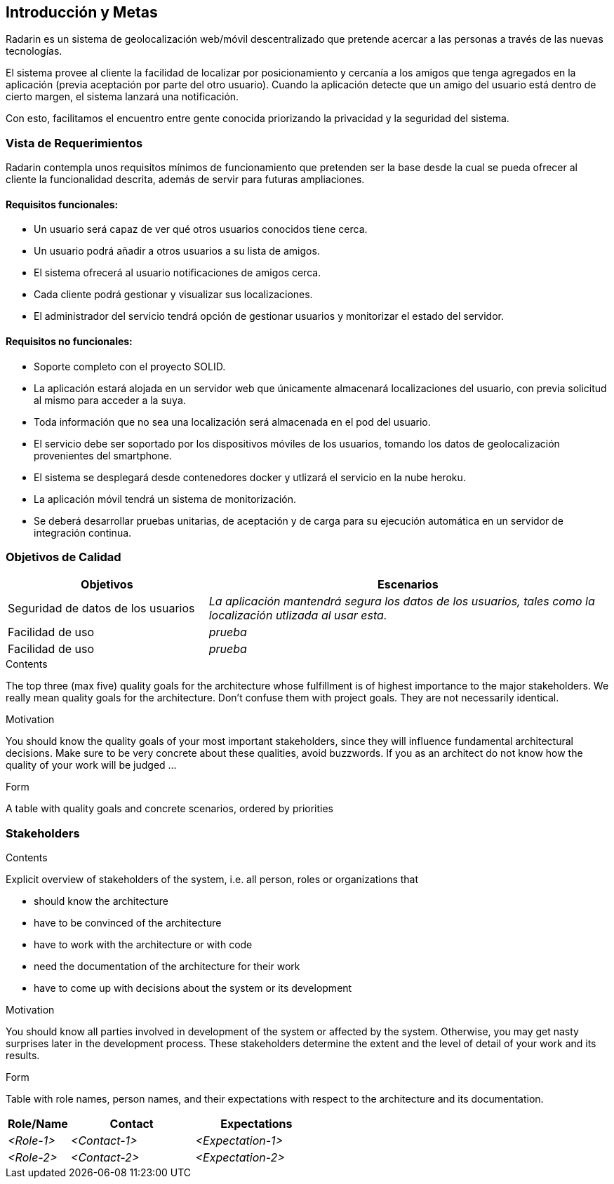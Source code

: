 [[section-introduction-and-goals]]
== Introducción y Metas

Radarin es un sistema de geolocalización web/móvil descentralizado que pretende acercar a las personas a través de las nuevas tecnologías.

El sistema provee al cliente la facilidad de localizar por posicionamiento y cercanía a los amigos que tenga agregados en la aplicación (previa aceptación por parte del otro usuario). Cuando la aplicación detecte que un amigo del usuario está dentro de cierto margen, el sistema lanzará una notificación. 

Con esto, facilitamos el encuentro entre gente conocida priorizando la privacidad y la seguridad del sistema.

=== Vista de Requerimientos

Radarin contempla unos requisitos mínimos de funcionamiento que pretenden ser la base desde la cual se pueda ofrecer al cliente la funcionalidad descrita, además de servir para futuras ampliaciones.

==== Requisitos funcionales:
- Un usuario será capaz de ver qué otros usuarios conocidos tiene cerca.

- Un usuario podrá añadir a otros usuarios a su lista de amigos.

- El sistema ofrecerá al usuario notificaciones de amigos cerca.

- Cada cliente podrá gestionar y visualizar sus localizaciones.

- El administrador del servicio tendrá opción de gestionar usuarios y monitorizar el estado del servidor.

==== Requisitos no funcionales:
- Soporte completo con el proyecto SOLID.

- La aplicación estará alojada en un servidor web que únicamente almacenará localizaciones del usuario, con previa solicitud al mismo para acceder a la suya. 

- Toda información que no sea una localización será almacenada en el pod del usuario.

- El servicio debe ser soportado por los dispositivos móviles de los usuarios, tomando los datos de geolocalización provenientes del smartphone.

- El sistema se desplegará desde contenedores docker y utlizará el servicio en la nube heroku.

- La aplicación móvil tendrá un sistema de monitorización.

- Se deberá desarrollar pruebas unitarias, de aceptación y de carga para su ejecución automática en un servidor de integración continua.

=== Objetivos de Calidad
 

[options="header",cols="1,2"]
|===
|Objetivos|Escenarios
| Seguridad de datos de los usuarios | _La aplicación mantendrá segura los datos de los usuarios, tales como la localización utlizada al usar esta._
| Facilidad de uso | _prueba_
| Facilidad de uso | _prueba_
|===

[role="arc42help"]
****
.Contents
The top three (max five) quality goals for the architecture whose fulfillment is of highest importance to the major stakeholders. We really mean quality goals for the architecture. Don't confuse them with project goals. They are not necessarily identical.

.Motivation
You should know the quality goals of your most important stakeholders, since they will influence fundamental architectural decisions. Make sure to be very concrete about these qualities, avoid buzzwords.
If you as an architect do not know how the quality of your work will be judged …

.Form
A table with quality goals and concrete scenarios, ordered by priorities
****

=== Stakeholders

[role="arc42help"]
****
.Contents
Explicit overview of stakeholders of the system, i.e. all person, roles or organizations that

* should know the architecture
* have to be convinced of the architecture
* have to work with the architecture or with code
* need the documentation of the architecture for their work
* have to come up with decisions about the system or its development

.Motivation
You should know all parties involved in development of the system or affected by the system.
Otherwise, you may get nasty surprises later in the development process.
These stakeholders determine the extent and the level of detail of your work and its results.

.Form
Table with role names, person names, and their expectations with respect to the architecture and its documentation.
****

[options="header",cols="1,2,2"]
|===
|Role/Name|Contact|Expectations
| _<Role-1>_ | _<Contact-1>_ | _<Expectation-1>_
| _<Role-2>_ | _<Contact-2>_ | _<Expectation-2>_
|===
